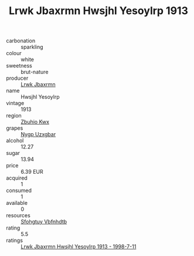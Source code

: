 :PROPERTIES:
:ID:                     4e82ab01-e98b-4498-a763-17e13df37560
:END:
#+TITLE: Lrwk Jbaxrmn Hwsjhl Yesoylrp 1913

- carbonation :: sparkling
- colour :: white
- sweetness :: brut-nature
- producer :: [[id:a9621b95-966c-4319-8256-6168df5411b3][Lrwk Jbaxrmn]]
- name :: Hwsjhl Yesoylrp
- vintage :: 1913
- region :: [[id:36bcf6d4-1d5c-43f6-ac15-3e8f6327b9c4][Zbuhio Kwx]]
- grapes :: [[id:f4d7cb0e-1b29-4595-8933-a066c2d38566][Nygp Uzxgbar]]
- alcohol :: 12.27
- sugar :: 13.94
- price :: 6.39 EUR
- acquired :: 1
- consumed :: 1
- available :: 0
- resources :: [[id:6769ee45-84cb-4124-af2a-3cc72c2a7a25][Sfohgtuy Vbfnhdtb]]
- rating :: 5.5
- ratings :: [[id:73ac8eb0-be5f-4881-abbf-7c465445f37c][Lrwk Jbaxrmn Hwsjhl Yesoylrp 1913 - 1998-7-11]]


